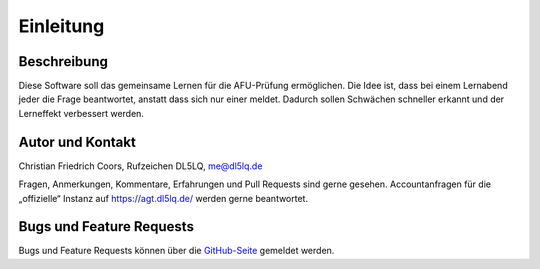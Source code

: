 Einleitung
##########

Beschreibung
============
Diese Software soll das gemeinsame Lernen für die AFU-Prüfung ermöglichen. Die Idee ist, dass bei einem Lernabend jeder die Frage beantwortet, anstatt dass sich nur einer meldet. Dadurch sollen Schwächen schneller erkannt und der Lerneffekt verbessert werden.

Autor und Kontakt
=================
Christian Friedrich Coors, Rufzeichen DL5LQ, me@dl5lq.de

Fragen, Anmerkungen, Kommentare, Erfahrungen und Pull Requests sind gerne gesehen. Accountanfragen für die „offizielle“ Instanz auf https://agt.dl5lq.de/ werden gerne beantwortet.

Bugs und Feature Requests
=========================
Bugs und Feature Requests können über die `GitHub-Seite <https://github.com/ccoors/afu-group-trainer>`_ gemeldet werden.

